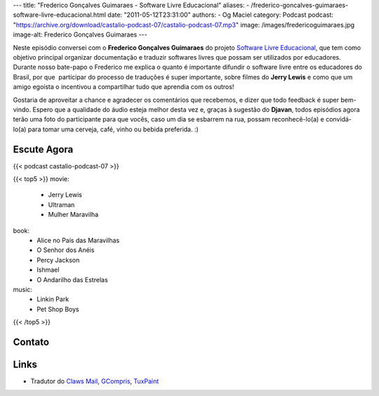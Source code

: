 ---
title: "Frederico Gonçalves Guimaraes - Software Livre Educacional"
aliases:
- /frederico-goncalves-guimaraes-software-livre-educacional.html
date: "2011-05-12T23:31:00"
authors:
- Og Maciel
category: Podcast
podcast: "https://archive.org/download/castalio-podcast-07/castalio-podcast-07.mp3"
image: /images/fredericoguimaraes.jpg
image-alt: Frederico Gonçalves Guimaraes
---

Neste episódio conversei com o **Frederico Gonçalves Guimaraes** do
projeto `Software Livre Educacional`_, que
tem como objetivo principal organizar documentação e traduzir softwares
livres que possam ser utilizados por educadores. Durante nosso bate-papo
o Frederico me explica o quanto é importante difundir o software livre
entre os educadores do Brasil, por que  participar do processo de
traduções é super importante, sobre filmes do **Jerry Lewis** e como que
um amigo egoísta o incentivou a compartilhar tudo que aprendia com os
outros!

Gostaria de aproveitar a chance e agradecer os comentários que
recebemos, e dizer que todo feedback é super bem-vindo. Espero que a
qualidade do áudio esteja melhor desta vez e, graças à sugestão do
**Djavan**, todos episódios agora terão uma foto do participante para
que vocês, caso um dia se esbarrem na rua, possam reconhecê-lo(a) e
convidá-lo(a) para tomar uma cerveja, café, vinho ou bebida preferida.
:)

Escute Agora
------------

{{< podcast castalio-podcast-07 >}}

{{< top5 >}}
movie:
    * Jerry Lewis
    * Ultraman
    * Mulher Maravilha
book:
    * Alice no País das Maravilhas
    * O Senhor dos Anéis
    * Percy Jackson
    * Ishmael
    * O Andarilho das Estrelas
music:
    * Linkin Park
    * Pet Shop Boys
{{< /top5 >}}

Contato
-------

.. raw:: html

    <div class="row">
        <div class="col-md-6">
            <p>
            <div class="media">
            <div class="media-left">
                <img class="media-object rounded-circle img-thumbnail" src="/images/fredericoguimaraes.jpg" alt="Frederico Gonçalves" width="200px">
            </div>
            <div class="media-body">
                <h4 class="media-heading">Frederico Gonçalves</h4>
                <ul class="list-unstyled">
                    <li><i class="bi bi-globe"></i> <a href="https://teia.bio.br">Site</a></li>
                    <li><i class="bi bi-twitter"></i> <a href="https://twitter.com/aracnus">Twitter</a></li>
                    <li><i class="bi bi-twitter"></i> <a href="https://identi.ca/aracnus">Identi.ca</a></li>
                </ul>
            </div>
            </div>
            </p>
        </div>
    </div>

Links
-----
-  Tradutor do `Claws Mail`_, `GCompris`_, `TuxPaint`_

.. _Software Livre Educacional: http://sleducacional.org/
.. _Claws Mail: http://claws-mail.org
.. _GCompris: http://gcompris.net
.. _TuxPaint: http://tuxpaint.org
